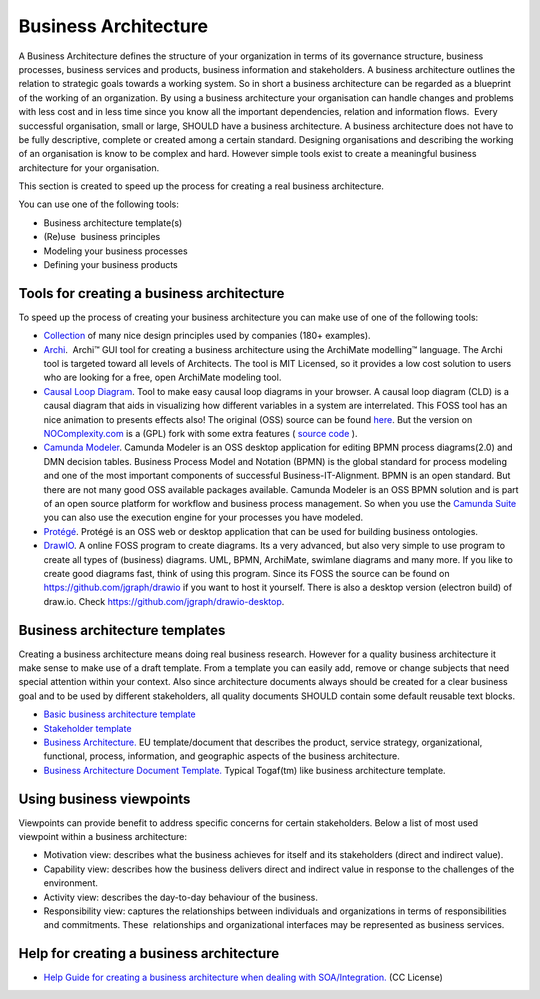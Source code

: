 Business Architecture
=====================

A Business Architecture defines the structure of your organization in
terms of its governance structure, business processes, business services
and products, business information and stakeholders. A business
architecture outlines the relation to strategic goals towards a working
system. So in short a business architecture can be regarded as a
blueprint of the working of an organization. By using a business
architecture your organisation can handle changes and problems with less
cost and in less time since you know all the important dependencies,
relation and information flows.  Every successful organisation, small or
large, SHOULD have a business architecture. A business architecture does
not have to be fully descriptive, complete or created among a certain
standard. Designing organisations and describing the working of an
organisation is know to be complex and hard. However simple tools exist
to create a meaningful business architecture for your organisation.

This section is created to speed up the process for creating a real
business architecture.

You can use one of the following tools:

-  Business architecture template(s)
-  (Re)use  business principles
-  Modeling your business processes
-  Defining your business products

Tools for creating a business architecture
------------------------------------------

To speed up the process of creating your business architecture you can
make use of one of the following tools:

-  `Collection <https://principles.design/>`__ of many nice design
   principles used by companies (180+ examples).
-  `Archi <http://www.archimatetool.com/>`__.  Archi™ GUI tool for
   creating a business architecture using the ArchiMate modelling™
   language. The Archi tool is targeted toward all levels of Architects.
   The tool is MIT Licensed, so it provides a low cost solution to users
   who are looking for a free, open ArchiMate modeling tool.
-  `Causal Loop
   Diagram <https://nocomplexity.com/causalloopdiagram/>`__. Tool to
   make easy causal loop diagrams in your browser. A causal loop diagram
   (CLD) is a causal diagram that aids in visualizing how different
   variables in a system are interrelated. This FOSS tool has an nice
   animation to presents effects also! The original (OSS) source can be
   found `here <https://github.com/ncase/loopy>`__. But the version on
   `NOComplexity.com <https://nocomplexity.com/causalloopdiagram>`__
   is a (GPL) fork with some extra features ( `source code <https://github.com/nocomplexity/causalloopdiagram/>`__ ).
-  `Camunda Modeler <https://camunda.org/download/modeler/>`__. Camunda
   Modeler is an OSS desktop application for editing BPMN process
   diagrams(2.0) and DMN decision tables. Business Process Model and
   Notation (BPMN) is the global standard for process modeling and one
   of the most important components of successful Business-IT-Alignment.
   BPMN is an open standard. But there are not many good OSS available
   packages available. Camunda Modeler is an OSS BPMN solution and is
   part of an open source platform for workflow and business process
   management. So when you use the `Camunda
   Suite <https://camunda.org/>`__ you can also use the execution engine
   for your processes you have modeled.
-  `Protégé <http://protege.stanford.edu/>`__. Protégé is an OSS web or
   desktop application that can be used for building business
   ontologies.
-  `DrawIO <https://www.draw.io/>`__. A online FOSS program to create diagrams. Its a very advanced, but also very simple to use program to create all types of (business) diagrams. UML, BPMN, ArchiMate, swimlane diagrams and many more. If you like to create good diagrams fast, think of using this program. Since its FOSS the source can be found on https://github.com/jgraph/drawio if you want to host it yourself. There is also a desktop version (electron build) of draw.io. Check https://github.com/jgraph/drawio-desktop.



Business architecture templates
-------------------------------

Creating a business architecture means doing real business research.
However for a quality business architecture it make sense to make use of
a draft template. From a template you can easily add, remove or change
subjects that need special attention within your context. Also since
architecture documents always should be created for a clear business
goal and to be used by different stakeholders, all quality documents
SHOULD contain some default reusable text blocks.

-  `Basic business architecture
   template <https://nocomplexity.com/basic-business-architecture-template/>`__
-  `Stakeholder
   template <https://nocomplexity.com/stakeholder-template/>`__
-  `Business
   Architecture. <https://ec.europa.eu/eurostat/cros/system/files/BA%20for%20validation.pdf_en>`__
   EU template/document that describes the product, service strategy,
   organizational, functional, process, information, and geographic
   aspects of the business architecture.
-  `Business Architecture Document
   Template. <http://opensdlc.org/support-files/SDLC-RUP-Control-of-Quality-Records.pdf>`__
   Typical Togaf(tm) like business architecture template.

 

Using business viewpoints
-------------------------

Viewpoints can provide benefit to address specific concerns for certain
stakeholders. Below a list of most used viewpoint within a business
architecture:

-  Motivation view: describes what the business achieves for itself and
   its stakeholders (direct and indirect value).
-  Capability view: describes how the business delivers direct and
   indirect value in response to the challenges of the environment.
-  Activity view: describes the day-to-day behaviour of the business.
-  Responsibility view: captures the relationships between individuals
   and organizations in terms of responsibilities and commitments.
   These  relationships and organizational interfaces may be represented
   as business services.

Help for creating a business architecture
-----------------------------------------

-  `Help Guide for creating a business architecture when dealing with
   SOA/Integration. <http://www.soablueprint.com/yahoo_site_admin/assets/docs/SOAPOpinion_BusinessArchitecture.49175900.pdf>`__
   (CC License)

 

 
